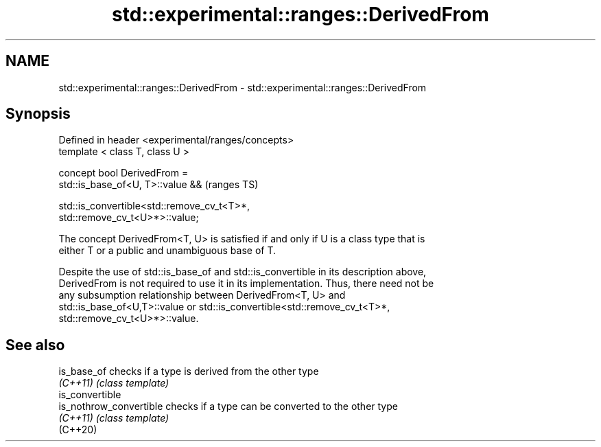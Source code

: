 .TH std::experimental::ranges::DerivedFrom 3 "2020.11.17" "http://cppreference.com" "C++ Standard Libary"
.SH NAME
std::experimental::ranges::DerivedFrom \- std::experimental::ranges::DerivedFrom

.SH Synopsis
   Defined in header <experimental/ranges/concepts>
   template < class T, class U >

   concept bool DerivedFrom =
     std::is_base_of<U, T>::value &&                                        (ranges TS)

     std::is_convertible<std::remove_cv_t<T>*,
   std::remove_cv_t<U>*>::value;

   The concept DerivedFrom<T, U> is satisfied if and only if U is a class type that is
   either T or a public and unambiguous base of T.

   Despite the use of std::is_base_of and std::is_convertible in its description above,
   DerivedFrom is not required to use it in its implementation. Thus, there need not be
   any subsumption relationship between DerivedFrom<T, U> and
   std::is_base_of<U,T>::value or std::is_convertible<std::remove_cv_t<T>*,
   std::remove_cv_t<U>*>::value.

.SH See also

   is_base_of             checks if a type is derived from the other type
   \fI(C++11)\fP                \fI(class template)\fP 
   is_convertible
   is_nothrow_convertible checks if a type can be converted to the other type
   \fI(C++11)\fP                \fI(class template)\fP 
   (C++20)
